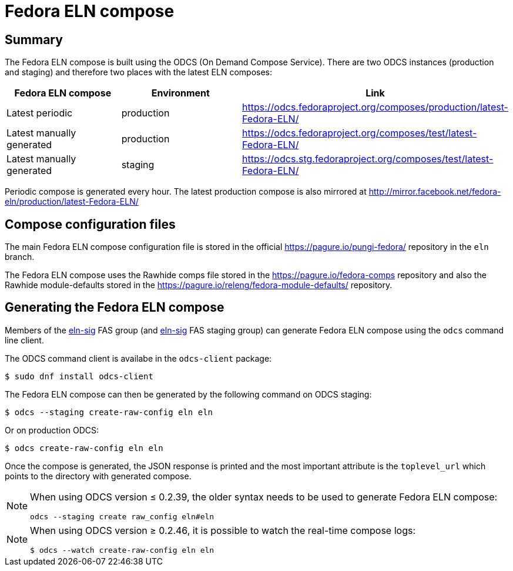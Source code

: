 = Fedora ELN compose =

== Summary ==

The Fedora ELN compose is built using the ODCS (On Demand Compose Service). There are two ODCS
instances (production and staging) and therefore two places with the latest ELN composes:

|===
|Fedora ELN compose | Environment | Link

|Latest periodic | production | https://odcs.fedoraproject.org/composes/production/latest-Fedora-ELN/
|Latest manually generated | production | https://odcs.fedoraproject.org/composes/test/latest-Fedora-ELN/
|Latest manually generated | staging | https://odcs.stg.fedoraproject.org/composes/test/latest-Fedora-ELN/

|===

Periodic compose is generated every hour. The latest production compose is also mirrored at http://mirror.facebook.net/fedora-eln/production/latest-Fedora-ELN/


== Compose configuration files ==

The main Fedora ELN compose configuration file is stored in the official https://pagure.io/pungi-fedora/
repository in the ``eln`` branch.

The Fedora ELN compose uses the Rawhide comps file stored in the https://pagure.io/fedora-comps repository
and also the Rawhide module-defaults stored in the https://pagure.io/releng/fedora-module-defaults/
repository.


== Generating the Fedora ELN compose ==

Members of the https://admin.fedoraproject.org/accounts/group/view/eln-sig[eln-sig] FAS group
(and https://admin.stg.fedoraproject.org/accounts/group/view/eln-sig[eln-sig] FAS staging group) can
generate Fedora ELN compose using the ``odcs`` command line client.

The ODCS command client is availabe in the ``odcs-client`` package:

```
$ sudo dnf install odcs-client
```

The Fedora ELN compose can then be generated by the following command on ODCS staging:

```
$ odcs --staging create-raw-config eln eln
```

Or on production ODCS:

```
$ odcs create-raw-config eln eln
```

Once the compose is generated, the JSON response is printed and the most important attribute is
the ``toplevel_url`` which points to the directory with generated compose.

[NOTE]
====

When using ODCS version &le; 0.2.39, the older syntax needs to be used to generate Fedora ELN compose:

```
odcs --staging create raw_config eln#eln
```
====

[NOTE]
====

When using ODCS version &ge; 0.2.46, it is possible to watch the real-time compose logs:

```
$ odcs --watch create-raw-config eln eln
```
====
